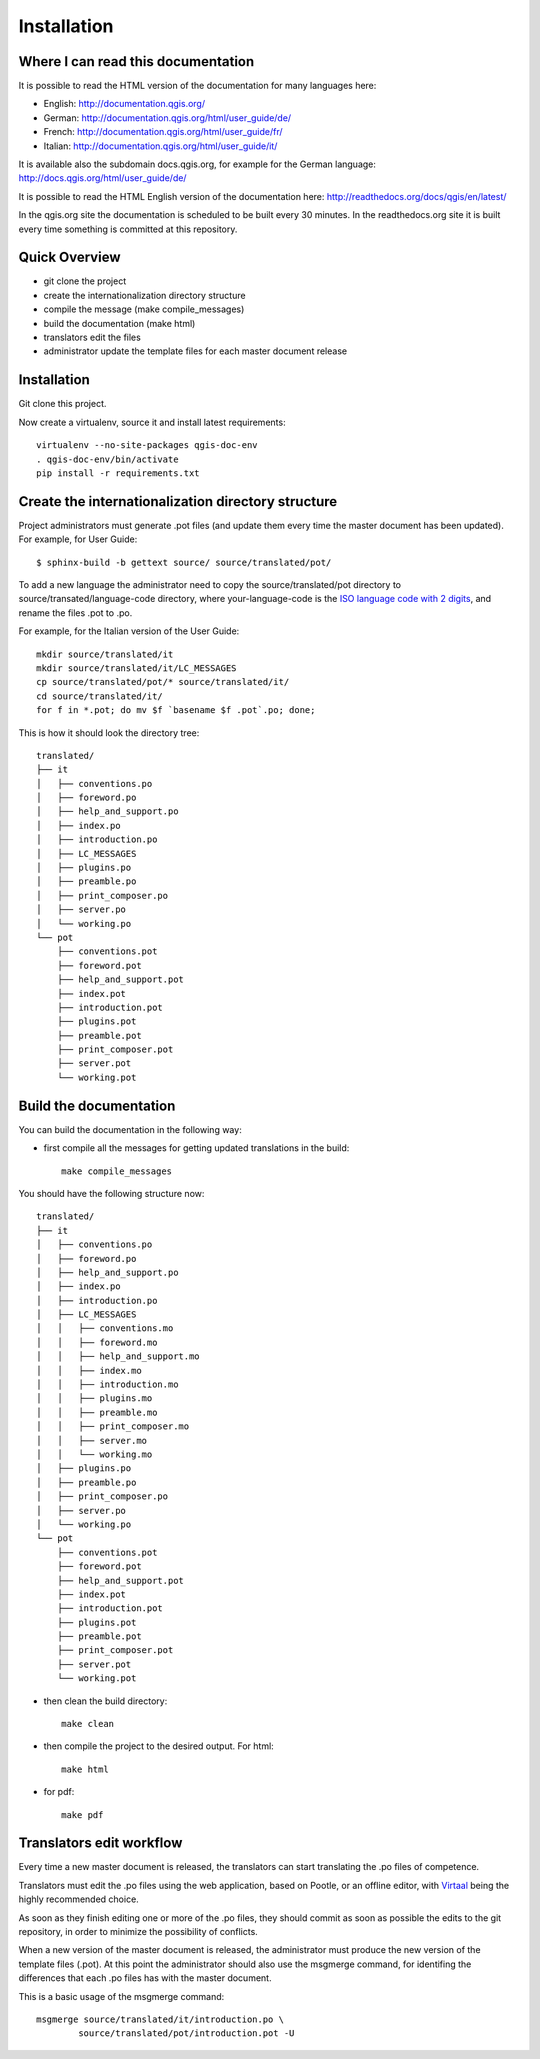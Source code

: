Installation
================================================================================

Where I can read this documentation
--------------------------------------------------------------------------------

It is possible to read the HTML version of the documentation for many languages 
here:

* English: http://documentation.qgis.org/
* German: http://documentation.qgis.org/html/user_guide/de/
* French: http://documentation.qgis.org/html/user_guide/fr/
* Italian: http://documentation.qgis.org/html/user_guide/it/

It is available also the subdomain docs.qgis.org, for example for the German 
language:
http://docs.qgis.org/html/user_guide/de/

It is possible to read the HTML English version of the documentation here:
http://readthedocs.org/docs/qgis/en/latest/

In the qgis.org site the documentation is scheduled to be built every 30 
minutes. In the readthedocs.org site it is built every time something is 
committed at this repository.

Quick Overview
--------------------------------------------------------------------------------

* git clone the project
* create the internationalization directory structure
* compile the message (make compile_messages)
* build the documentation (make html)
* translators edit the files
* administrator update the template files for each master document release

Installation
--------------------------------------------------------------------------------

Git clone this project.
   
Now create a virtualenv, source it and install latest requirements::
    
    virtualenv --no-site-packages qgis-doc-env
    . qgis-doc-env/bin/activate
    pip install -r requirements.txt
   
Create the internationalization directory structure
--------------------------------------------------------------------------------

Project administrators must generate .pot files (and update them every time the 
master document has been updated). For example, for User Guide::

    $ sphinx-build -b gettext source/ source/translated/pot/

To add a new language the administrator need to copy the source/translated/pot 
directory to source/transated/language-code directory, where your-language-code 
is the `ISO language code with 2 digits 
<http://en.wikipedia.org/wiki/List_of_ISO_639-1_codes>`_, and rename the files 
.pot to .po.

For example, for the Italian version of the User Guide::

	mkdir source/translated/it
	mkdir source/translated/it/LC_MESSAGES
	cp source/translated/pot/* source/translated/it/
	cd source/translated/it/
	for f in *.pot; do mv $f `basename $f .pot`.po; done;

This is how it should look the directory tree::

	translated/
	├── it
	│   ├── conventions.po
	│   ├── foreword.po
	│   ├── help_and_support.po
	│   ├── index.po
	│   ├── introduction.po
	│   ├── LC_MESSAGES
	│   ├── plugins.po
	│   ├── preamble.po
	│   ├── print_composer.po
	│   ├── server.po
	│   └── working.po
	└── pot
	    ├── conventions.pot
	    ├── foreword.pot
	    ├── help_and_support.pot
	    ├── index.pot
	    ├── introduction.pot
	    ├── plugins.pot
	    ├── preamble.pot
	    ├── print_composer.pot
	    ├── server.pot
	    └── working.pot

  
Build the documentation
--------------------------------------------------------------------------------

You can build the documentation in the following way:

* first compile all the messages for getting updated translations in the build::

    make compile_messages

You should have the following structure now::

	translated/
	├── it
	│   ├── conventions.po
	│   ├── foreword.po
	│   ├── help_and_support.po
	│   ├── index.po
	│   ├── introduction.po
	│   ├── LC_MESSAGES
	│   │   ├── conventions.mo
	│   │   ├── foreword.mo
	│   │   ├── help_and_support.mo
	│   │   ├── index.mo
	│   │   ├── introduction.mo
	│   │   ├── plugins.mo
	│   │   ├── preamble.mo
	│   │   ├── print_composer.mo
	│   │   ├── server.mo
	│   │   └── working.mo
	│   ├── plugins.po
	│   ├── preamble.po
	│   ├── print_composer.po
	│   ├── server.po
	│   └── working.po
	└── pot
	    ├── conventions.pot
	    ├── foreword.pot
	    ├── help_and_support.pot
	    ├── index.pot
	    ├── introduction.pot
	    ├── plugins.pot
	    ├── preamble.pot
	    ├── print_composer.pot
	    ├── server.pot
	    └── working.pot


* then clean the build directory::

    make clean
    
* then compile the project to the desired output. For html::
    
    make html
    
* for pdf::
    
    make pdf
    

Translators edit workflow
--------------------------------------------------------------------------------

Every time a new master document is released, the translators can start 
translating the .po files of competence.

Translators must edit the .po files using the web application, based on Pootle, 
or an offline editor, with `Virtaal 
<http://translate.sourceforge.net/wiki/virtaal/index?redirect=1>`_ being the 
highly recommended choice.

As soon as they finish editing one or more of the .po files, they should commit 
as soon as possible the edits to the git repository, in order to minimize the 
possibility of conflicts.

When a new version of the master document is released, the administrator must 
produce the new version of the template files (.pot).
At this point the administrator should also use the msgmerge command, for 
identifing the differences that each .po files has with the master document.

This is a basic usage of the msgmerge command::

	msgmerge source/translated/it/introduction.po \ 
		source/translated/pot/introduction.pot -U


